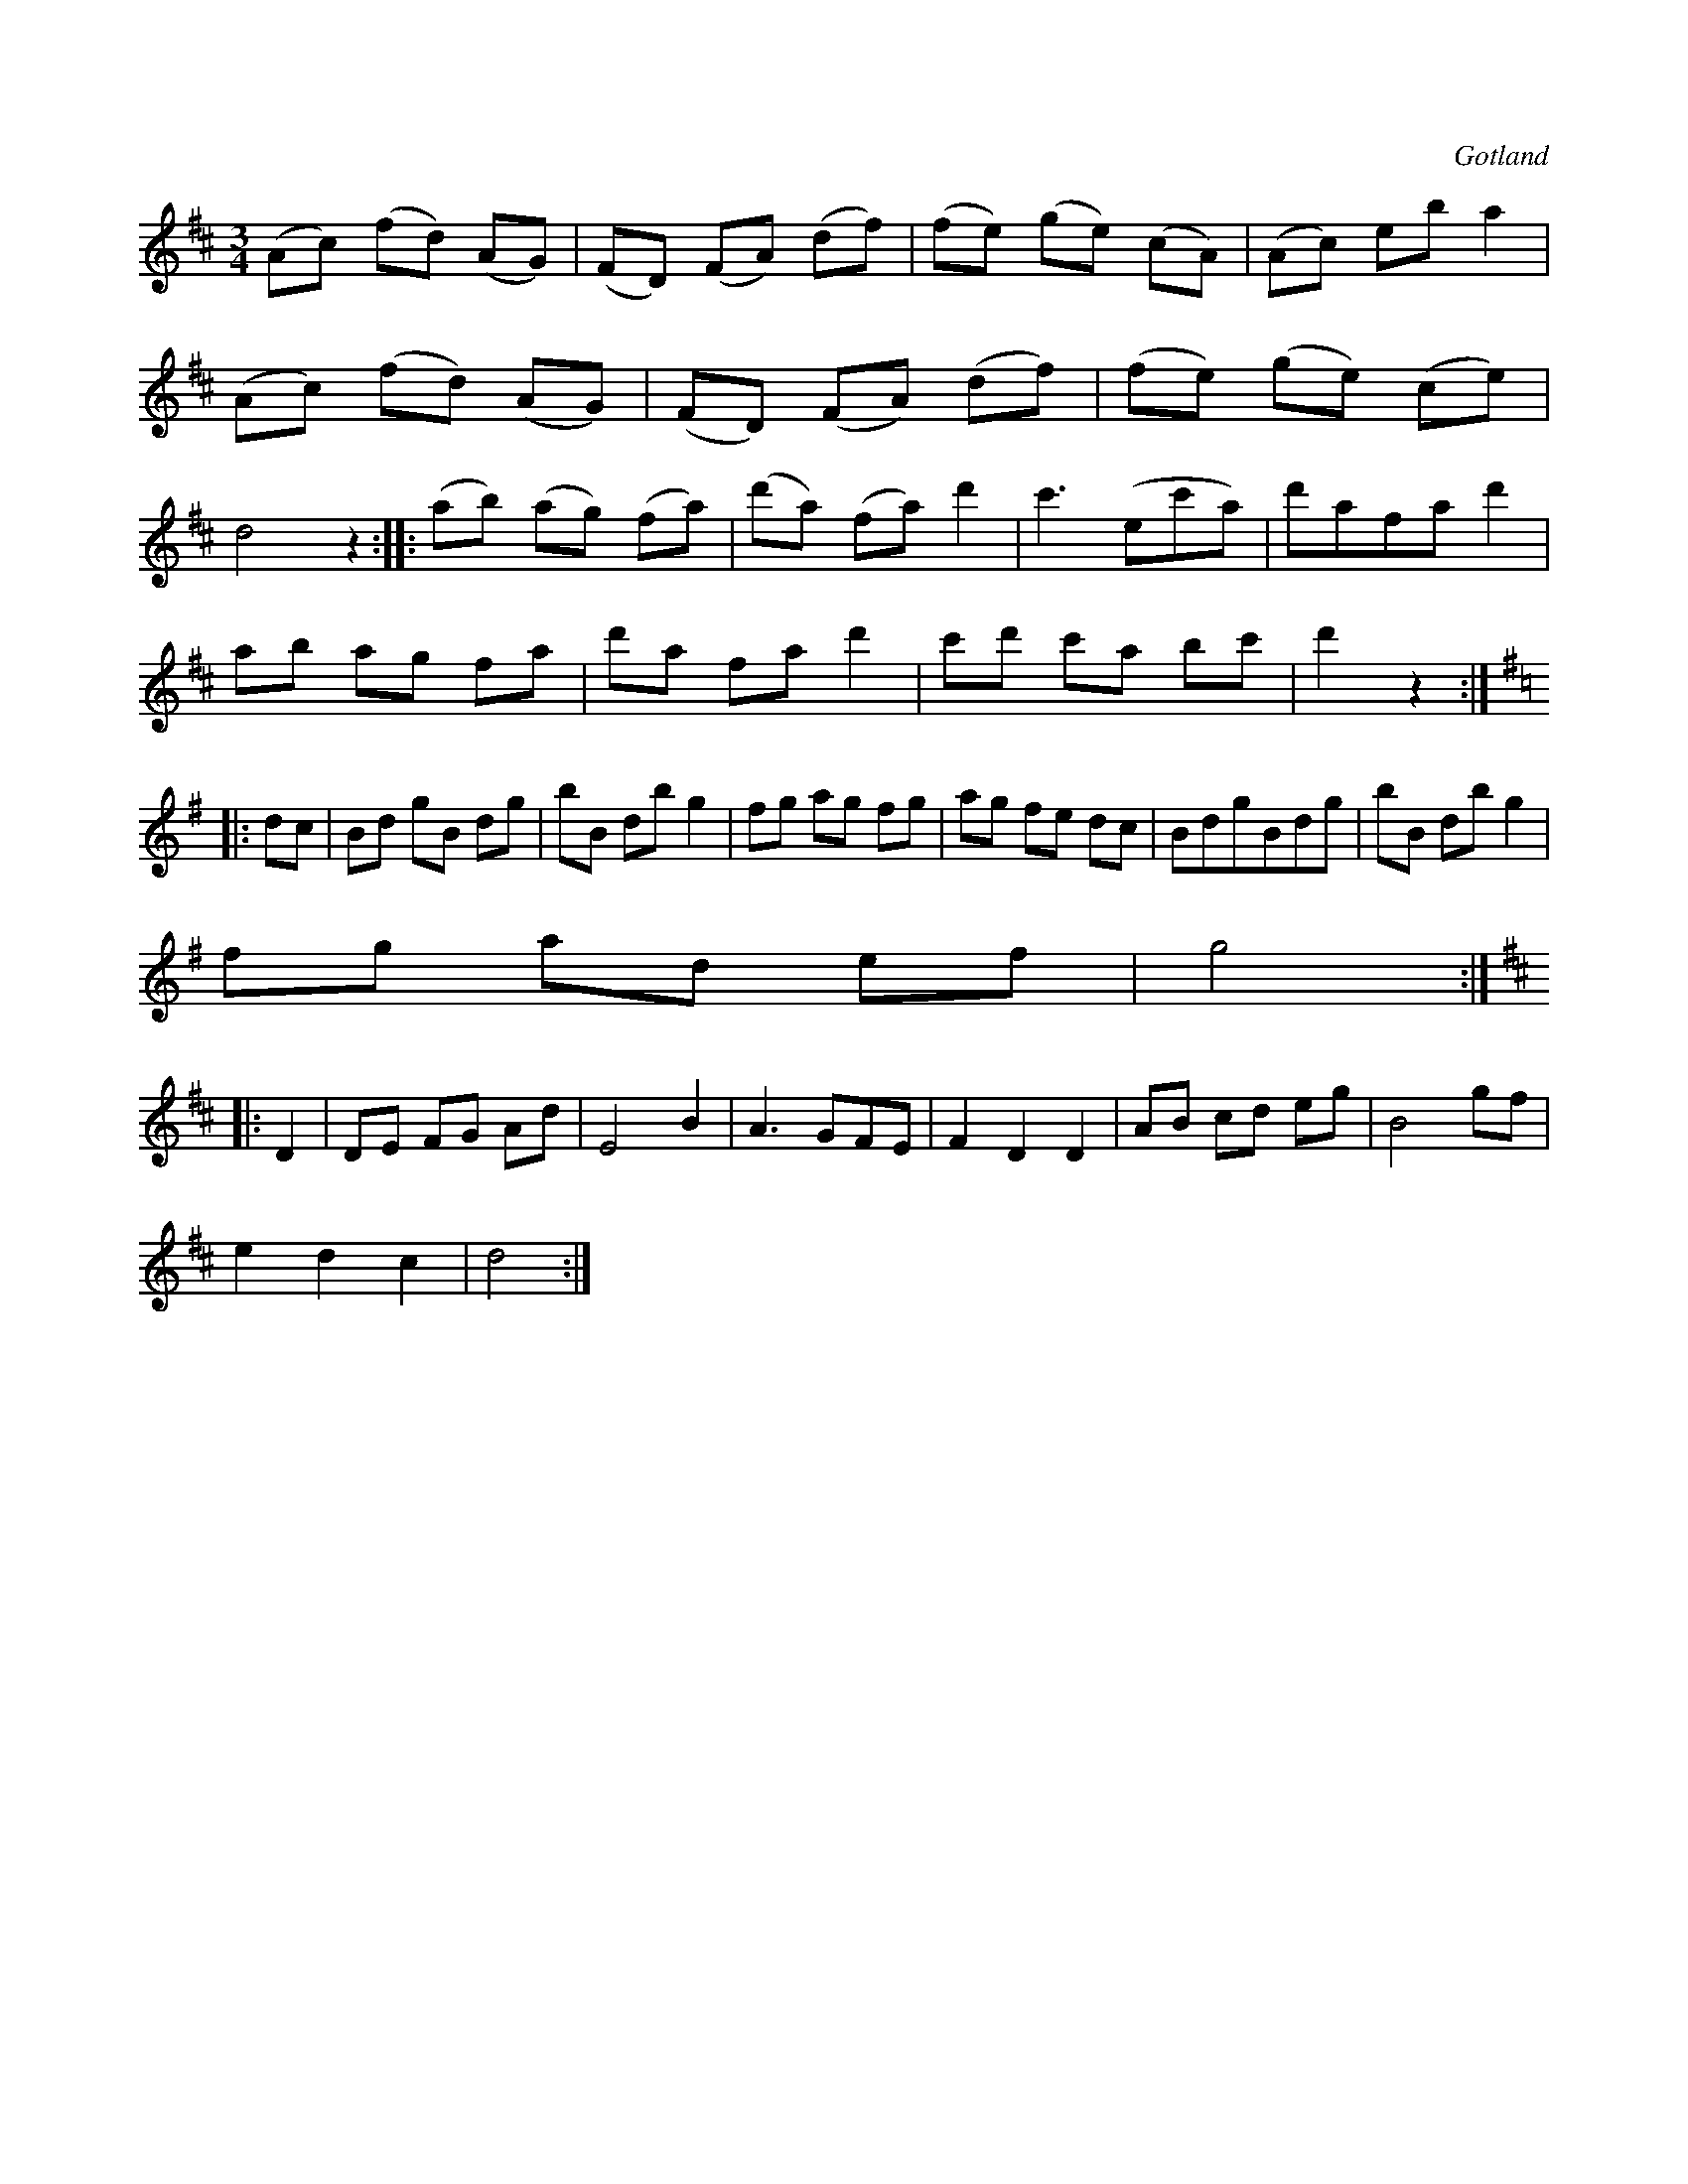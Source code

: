 X:557
T:
S:Efter både »Florsen» ock Laugren.
R:vals
O:Gotland
M:3/4
L:1/8
K:D
(Ac) (fd) (AG)|(FD) (FA) (df)|(fe) (ge) (cA)|(Ac) eb a2|
(Ac) (fd) (AG)|(FD) (FA) (df)|(fe) (ge) (ce)|
d4 z2::(ab) (ag) (fa)|(d'a) (fa) d'2|c'3 (ec'a)|d'afa d'2|
ab ag fa|d'a fa d'2|c'd' c'a bc'|d'2 z2:|
K:G
|:dc|Bd gB dg|bB db g2|fg ag fg|ag fe dc|BdgBdg|bB db g2|
fg ad ef|g4:|
K:D
|:D2|DE FG Ad|E4 B2|A3 GFE|F2 D2 D2|AB cd eg|B4 gf|
e2 d2 c2|d4:|

